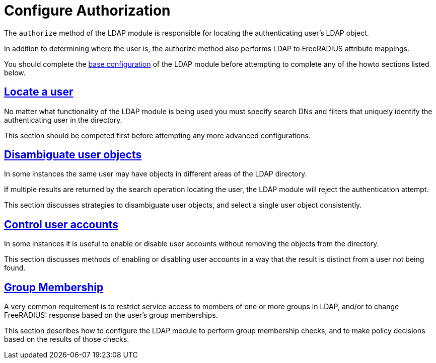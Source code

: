 = Configure Authorization

The `authorize` method of the LDAP module is responsible for locating the
authenticating user's LDAP object.

In addition to determining where the user is, the authorize method also
performs LDAP to FreeRADIUS attribute mappings.

You should complete the xref:modules/ldap/base_configuration/index.adoc[base configuration]
of the LDAP module before attempting to complete any of the howto sections
listed below.

== xref:modules/ldap/authorization/locating_the_user.adoc[Locate a user]

No matter what functionality of the LDAP module is being used you must
specify search DNs and filters that uniquely identify the authenticating
user in the directory.

This section should be competed first before attempting any more advanced
configurations.

== xref:modules/ldap/authorization/user_disambiguation.adoc[Disambiguate user objects]

In some instances the same user may have objects in different areas of the
LDAP directory.

If multiple results are returned by the search operation locating the user,
the LDAP module will reject the authentication attempt.

This section discusses strategies to disambiguate user objects, and select
a single user object consistently.

== xref:modules/ldap/authorization/user_account_controls.adoc[Control user accounts]

In some instances it is useful to enable or disable user accounts without
removing the objects from the directory.

This section discusses methods of enabling or disabling user accounts in
a way that the result is distinct from a user not being found.

== xref:modules/ldap/authorization/groups.adoc[Group Membership]

A very common requirement is to restrict service access to members of one
or more groups in LDAP, and/or to change FreeRADIUS' response based on
the user's group memberships.

This section describes how to configure the LDAP module to perform group
membership checks, and to make policy decisions based on the results of those
checks.

// Copyright (C) 2025 Network RADIUS SAS.  Licenced under CC-by-NC 4.0.
// This documentation was developed by Network RADIUS SAS.
